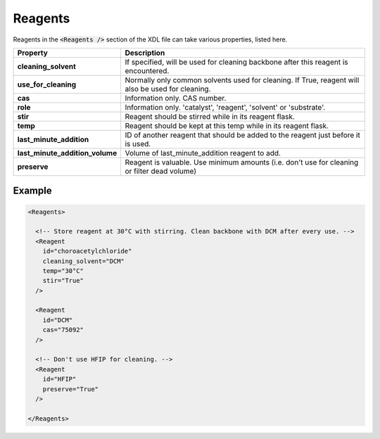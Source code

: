 Reagents
========

Reagents in the :code:`<Reagents />`  section of the XDL file can take various
properties, listed here.

+---------------------------------+---------------------------------------------------------------------------------------------------+
| Property                        | Description                                                                                       |
+=================================+===================================================================================================+
| **cleaning_solvent**            | If specified, will be used for cleaning backbone after this reagent is encountered.               |
+---------------------------------+---------------------------------------------------------------------------------------------------+
| **use_for_cleaning**            | Normally only common solvents used for cleaning. If True, reagent will also be used for cleaning. |
+---------------------------------+---------------------------------------------------------------------------------------------------+
| **cas**                         | Information only. CAS number.                                                                     |
+---------------------------------+---------------------------------------------------------------------------------------------------+
| **role**                        | Information only. 'catalyst', 'reagent', 'solvent' or 'substrate'.                                |
+---------------------------------+---------------------------------------------------------------------------------------------------+
| **stir**                        | Reagent should be stirred while in its reagent flask.                                             |
+---------------------------------+---------------------------------------------------------------------------------------------------+
| **temp**                        | Reagent should be kept at this temp while in its reagent flask.                                   |
+---------------------------------+---------------------------------------------------------------------------------------------------+
| **last_minute_addition**        | ID of another reagent that should be added to the reagent just before it is used.                 |
+---------------------------------+---------------------------------------------------------------------------------------------------+
| **last_minute_addition_volume** | Volume of last_minute_addition reagent to add.                                                    |
+---------------------------------+---------------------------------------------------------------------------------------------------+
| **preserve**                    | Reagent is valuable. Use minimum amounts (i.e. don't use for cleaning or filter dead volume)      |  
+---------------------------------+---------------------------------------------------------------------------------------------------+

Example
^^^^^^^

.. code-block:: xml

    <Reagents>

      <!-- Store reagent at 30°C with stirring. Clean backbone with DCM after every use. -->
      <Reagent
        id="choroacetylchloride"
        cleaning_solvent="DCM"
        temp="30°C"
        stir="True"
      />

      <Reagent
        id="DCM"
        cas="75092"
      />

      <!-- Don't use HFIP for cleaning. -->
      <Reagent
        id="HFIP"
        preserve="True"
      />

    </Reagents>
